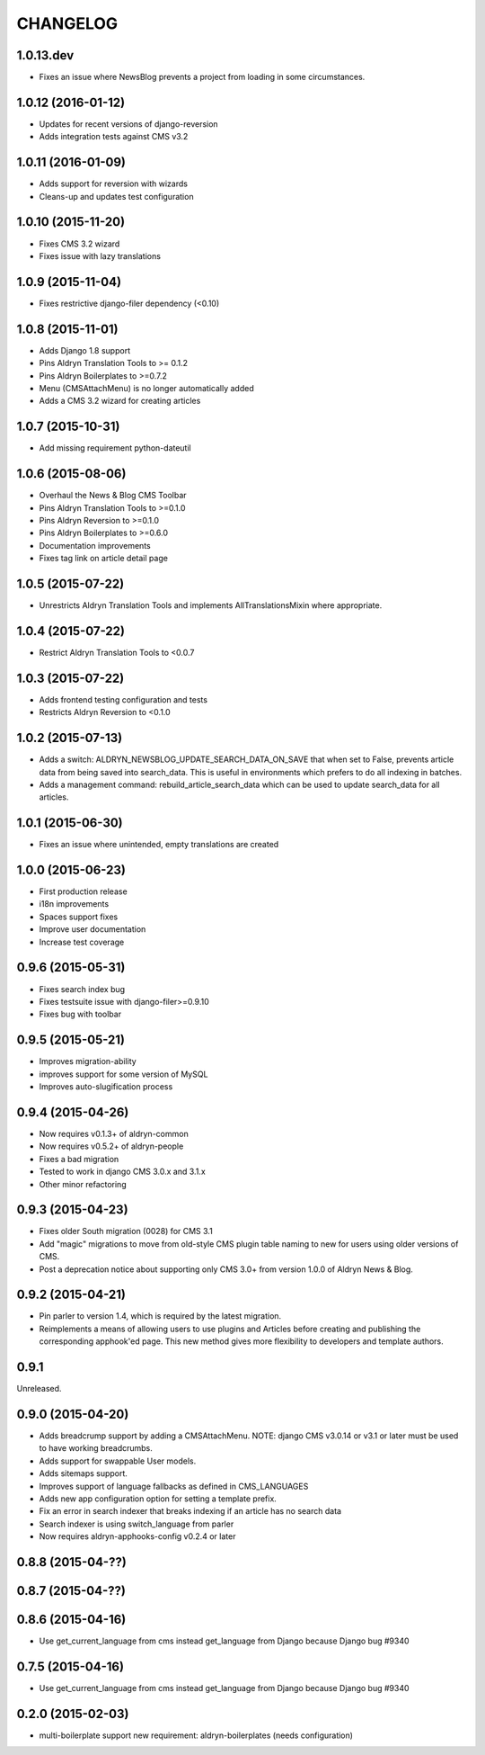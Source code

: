 CHANGELOG
=========

1.0.13.dev
----------

* Fixes an issue where NewsBlog prevents a project from loading in some circumstances.

1.0.12 (2016-01-12)
-------------------

* Updates for recent versions of django-reversion
* Adds integration tests against CMS v3.2

1.0.11 (2016-01-09)
-------------------

* Adds support for reversion with wizards
* Cleans-up and updates test configuration

1.0.10 (2015-11-20)
-------------------

* Fixes CMS 3.2 wizard
* Fixes issue with lazy translations

1.0.9 (2015-11-04)
------------------

* Fixes restrictive django-filer dependency (<0.10)

1.0.8 (2015-11-01)
------------------

* Adds Django 1.8 support
* Pins Aldryn Translation Tools to >= 0.1.2
* Pins Aldryn Boilerplates to >=0.7.2
* Menu (CMSAttachMenu) is no longer automatically added
* Adds a CMS 3.2 wizard for creating articles

1.0.7 (2015-10-31)
------------------

* Add missing requirement python-dateutil

1.0.6 (2015-08-06)
------------------

* Overhaul the News & Blog CMS Toolbar
* Pins Aldryn Translation Tools to >=0.1.0
* Pins Aldryn Reversion to >=0.1.0
* Pins Aldryn Boilerplates to >=0.6.0
* Documentation improvements
* Fixes tag link on article detail page

1.0.5 (2015-07-22)
------------------

* Unrestricts Aldryn Translation Tools and implements AllTranslationsMixin
  where appropriate.

1.0.4 (2015-07-22)
------------------

* Restrict Aldryn Translation Tools to <0.0.7

1.0.3 (2015-07-22)
------------------

* Adds frontend testing configuration and tests
* Restricts Aldryn Reversion to <0.1.0


1.0.2 (2015-07-13)
------------------

* Adds a switch: ALDRYN_NEWSBLOG_UPDATE_SEARCH_DATA_ON_SAVE that when set to
  False, prevents article data from being saved into search_data. This is useful
  in environments which prefers to do all indexing in batches.
* Adds a management command: rebuild_article_search_data which can be used to
  update search_data for all articles.


1.0.1 (2015-06-30)
------------------

* Fixes an issue where unintended, empty translations are created

1.0.0 (2015-06-23)
------------------

* First production release
* i18n improvements
* Spaces support fixes
* Improve user documentation
* Increase test coverage

0.9.6 (2015-05-31)
------------------

* Fixes search index bug
* Fixes testsuite issue with django-filer>=0.9.10
* Fixes bug with toolbar

0.9.5 (2015-05-21)
------------------

* Improves migration-ability
* improves support for some version of MySQL
* Improves auto-slugification process


0.9.4 (2015-04-26)
------------------

* Now requires v0.1.3+ of aldryn-common
* Now requires v0.5.2+ of aldryn-people
* Fixes a bad migration
* Tested to work in django CMS 3.0.x and 3.1.x
* Other minor refactoring


0.9.3 (2015-04-23)
------------------

* Fixes older South migration (0028) for CMS 3.1
* Add "magic" migrations to move from old-style CMS plugin table naming to new
  for users using older versions of CMS.
* Post a deprecation notice about supporting only CMS 3.0+ from version 1.0.0
  of Aldryn News & Blog.


0.9.2 (2015-04-21)
------------------

* Pin parler to version 1.4, which is required by the latest migration.
* Reimplements a means of allowing users to use plugins and Articles before
  creating and publishing the corresponding apphook'ed page. This new method
  gives more flexibility to developers and template authors.


0.9.1
-----

Unreleased.


0.9.0 (2015-04-20)
------------------

* Adds breadcrump support by adding a CMSAttachMenu. NOTE: django CMS v3.0.14
  or v3.1 or later must be used to have working breadcrumbs.
* Adds support for swappable User models.
* Adds sitemaps support.
* Improves support of language fallbacks as defined in CMS_LANGUAGES
* Adds new app configuration option for setting a template prefix.
* Fix an error in search indexer that breaks indexing if an article has no
  search data
* Search indexer is using switch_language from parler
* Now requires aldryn-apphooks-config v0.2.4 or later

0.8.8 (2015-04-??)
------------------


0.8.7 (2015-04-??)
------------------


0.8.6 (2015-04-16)
------------------

* Use get_current_language from cms instead get_language from Django because Django bug #9340

0.7.5 (2015-04-16)
------------------

* Use get_current_language from cms instead get_language from Django because Django bug #9340

0.2.0 (2015-02-03)
------------------

* multi-boilerplate support
  new requirement: aldryn-boilerplates (needs configuration)
